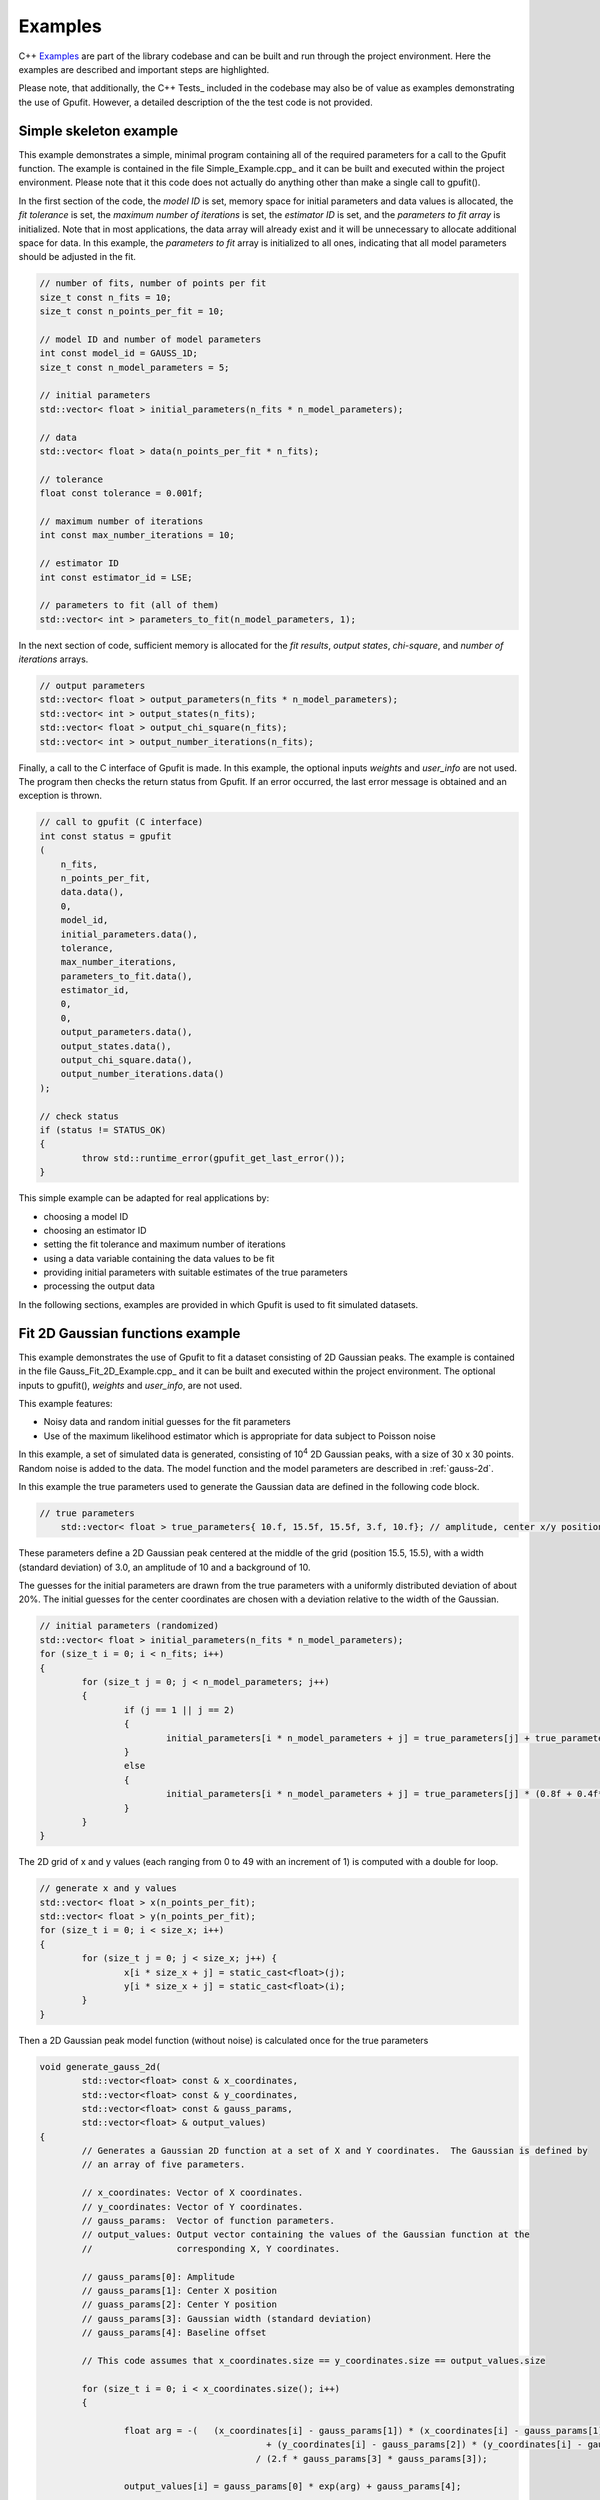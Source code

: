 ========
Examples
========

C++ Examples_ are part of the library codebase and can be built and run through the project environment. Here the examples are
described and important steps are highlighted.

Please note, that additionally, the C++ Tests_ included in the codebase may also be of value as examples demonstrating the 
use of Gpufit. However, a detailed description of the the test code is not provided.

.. _c-example-simple:

Simple skeleton example
-----------------------

This example demonstrates a simple, minimal program containing all of the required parameters for a call to the Gpufit function.  The example is contained
in the file Simple_Example.cpp_ and it can be built and executed within the project environment. Please note that it this code does not actually do anything other than 
make a single call to gpufit().

In the first section of the code, the *model ID* is set, memory space for initial parameters and data values is allocated, the *fit tolerance* is set, the *maximum number of iterations* is set, 
the *estimator ID* is set, and the *parameters to fit array* is initialized.  Note that in most applications, the data array will already exist and it will be unnecessary to allocate additional
space for data.  In this example, the *parameters to fit* array is initialized to all ones, indicating that all model parameters should be adjusted in the fit.

.. code-block:: cpp

	// number of fits, number of points per fit
	size_t const n_fits = 10;
	size_t const n_points_per_fit = 10;

	// model ID and number of model parameters
	int const model_id = GAUSS_1D;
	size_t const n_model_parameters = 5;

	// initial parameters
	std::vector< float > initial_parameters(n_fits * n_model_parameters);

	// data
	std::vector< float > data(n_points_per_fit * n_fits);

	// tolerance
	float const tolerance = 0.001f;

	// maximum number of iterations
	int const max_number_iterations = 10;

	// estimator ID
	int const estimator_id = LSE;

	// parameters to fit (all of them)
	std::vector< int > parameters_to_fit(n_model_parameters, 1);

	
In the next section of code, sufficient memory is allocated for the *fit results*, *output states*, *chi-square*, and *number of iterations* arrays. 

.. code-block:: cpp

	// output parameters
	std::vector< float > output_parameters(n_fits * n_model_parameters);
	std::vector< int > output_states(n_fits);
	std::vector< float > output_chi_square(n_fits);
	std::vector< int > output_number_iterations(n_fits);

Finally, a call to the C interface of Gpufit is made.  In this example, the optional inputs *weights* and *user_info* are not used.  The program 
then checks the return status from Gpufit.  If an error occurred, the last error message is obtained and an exception is thrown.

.. code-block:: cpp

	// call to gpufit (C interface)
	int const status = gpufit
        (
            n_fits,
            n_points_per_fit,
            data.data(),
            0,
            model_id,
            initial_parameters.data(),
            tolerance,
            max_number_iterations,
            parameters_to_fit.data(),
            estimator_id,
            0,
            0,
            output_parameters.data(),
            output_states.data(),
            output_chi_square.data(),
            output_number_iterations.data()
        );

	// check status
	if (status != STATUS_OK)
	{
		throw std::runtime_error(gpufit_get_last_error());
	}

This simple example can be adapted for real applications by:

- choosing a model ID
- choosing an estimator ID
- setting the fit tolerance and maximum number of iterations
- using a data variable containing the data values to be fit
- providing initial parameters with suitable estimates of the true parameters
- processing the output data

In the following sections, examples are provided in which Gpufit is used to fit simulated datasets.

.. _c-example-2d-gaussian:

Fit 2D Gaussian functions example
---------------------------------

This example demonstrates the use of Gpufit to fit a dataset consisting of 2D Gaussian peaks.  The example is contained
in the file Gauss_Fit_2D_Example.cpp_ and it can be built and executed within the project environment.  The optional
inputs to gpufit(), *weights* and *user_info*, are not used.

This example features:

- Noisy data and random initial guesses for the fit parameters
- Use of the maximum likelihood estimator which is appropriate for data subject to Poisson noise

In this example, a set of simulated data is generated, consisting of 10\ :sup:`4` 2D Gaussian peaks, with a size of 30 x 30 points.  
Random noise is added to the data.  The model function and the model parameters are described in :ref:`gauss-2d`.

In this example the true parameters used to generate the Gaussian data are defined in the following code block.

.. code-block:: cpp

    // true parameters
	std::vector< float > true_parameters{ 10.f, 15.5f, 15.5f, 3.f, 10.f}; // amplitude, center x/y positions, width, offset

These parameters define a 2D Gaussian peak centered at the middle of the grid (position 15.5, 15.5), with a width (standard deviation) of 3.0, an amplitude of 10
and a background of 10.

The guesses for the initial parameters are drawn from the true parameters with a uniformly distributed deviation
of about 20%. The initial guesses for the center coordinates are chosen with a deviation relative to the width of the Gaussian.

.. code-block:: cpp

	// initial parameters (randomized)
	std::vector< float > initial_parameters(n_fits * n_model_parameters);
	for (size_t i = 0; i < n_fits; i++)
	{
		for (size_t j = 0; j < n_model_parameters; j++)
		{
			if (j == 1 || j == 2)
			{
				initial_parameters[i * n_model_parameters + j] = true_parameters[j] + true_parameters[3] * (-0.2f + 0.4f * uniform_dist(rng));
			}
			else
			{
				initial_parameters[i * n_model_parameters + j] = true_parameters[j] * (0.8f + 0.4f*uniform_dist(rng));
			}
		}
	}

The 2D grid of x and y values (each ranging from 0 to 49 with an increment of 1) is computed with a double for loop.

.. code-block:: cpp

	// generate x and y values
	std::vector< float > x(n_points_per_fit);
	std::vector< float > y(n_points_per_fit);
	for (size_t i = 0; i < size_x; i++)
	{
		for (size_t j = 0; j < size_x; j++) {
			x[i * size_x + j] = static_cast<float>(j);
			y[i * size_x + j] = static_cast<float>(i);
		}
	}

Then a 2D Gaussian peak model function (without noise) is calculated once for the true parameters

.. code-block:: cpp

	void generate_gauss_2d(
		std::vector<float> const & x_coordinates,
		std::vector<float> const & y_coordinates,
		std::vector<float> const & gauss_params, 
		std::vector<float> & output_values)
	{
		// Generates a Gaussian 2D function at a set of X and Y coordinates.  The Gaussian is defined by
		// an array of five parameters.
		
		// x_coordinates: Vector of X coordinates.
		// y_coordinates: Vector of Y coordinates.
		// gauss_params:  Vector of function parameters.
		// output_values: Output vector containing the values of the Gaussian function at the
		//                corresponding X, Y coordinates.
		
		// gauss_params[0]: Amplitude
		// gauss_params[1]: Center X position
		// guass_params[2]: Center Y position
		// gauss_params[3]: Gaussian width (standard deviation)
		// gauss_params[4]: Baseline offset
		
		// This code assumes that x_coordinates.size == y_coordinates.size == output_values.size
		
		for (size_t i = 0; i < x_coordinates.size(); i++)
		{
			
			float arg = -(   (x_coordinates[i] - gauss_params[1]) * (x_coordinates[i] - gauss_params[1]) 
						   + (y_coordinates[i] - gauss_params[2]) * (y_coordinates[i] - gauss_params[2])   ) 
						 / (2.f * gauss_params[3] * gauss_params[3]);
						 
			output_values[i] = gauss_params[0] * exp(arg) + gauss_params[4];
			
		}
	}

Stored in variable temp, it is then used in every fit to generate Poisson distributed random numbers.

.. code-block:: cpp

	// generate data with noise
	std::vector< float > temp(n_points_per_fit);
	// compute the model function
	generate_gauss_2d(x, y, temp, true_parameters.begin());

	std::vector< float > data(n_fits * n_points_per_fit);
	for (size_t i = 0; i < n_fits; i++)
	{
		// generate Poisson random numbers
		for (size_t j = 0; j < n_points_per_fit; j++)
		{
			std::poisson_distribution< int > poisson_dist(temp[j]);
			data[i * n_points_per_fit + j] = static_cast<float>(poisson_dist(rng));
		}
	}

Thus, in this example the difference between data for each fit only in the random noise. This, and the
randomized initial guesses for each fit, result in each fit returning slightly different best-fit parameters.

We set the model and estimator IDs for the fit accordingly.

.. code-block:: cpp

	// estimator ID
	int const estimator_id = MLE;

	// model ID
	int const model_id = GAUSS_2D;

And call the gpufit :ref:`c-interface`. Parameters weights, user_info and user_info_size are set to 0, indicating that they
won't be used during the fits.

.. code-block:: cpp

	// call to gpufit (C interface)
	int const status = gpufit
        (
            n_fits,
            n_points_per_fit,
            data.data(),
            0,
            model_id,
            initial_parameters.data(),
            tolerance,
            max_number_iterations,
            parameters_to_fit.data(),
            estimator_id,
            0,
            0,
            output_parameters.data(),
            output_states.data(),
            output_chi_square.data(),
            output_number_iterations.data()
        );

	// check status
	if (status != STATUS_OK)
	{
		throw std::runtime_error(gpufit_get_last_error());
	}

After the fits have been executed and the return value is checked to ensure that no error occurred, some statistics
about the fits are displayed.

Output statistics
+++++++++++++++++

A histogram of all possible fit states (see :ref:`api-output-parameters`) is obtained by iterating over the state of each fit.

.. code-block:: cpp

	// get fit states
	std::vector< int > output_states_histogram(5, 0);
	for (std::vector< int >::iterator it = output_states.begin(); it != output_states.end(); ++it)
	{
		output_states_histogram[*it]++;
	}

In the computation of the mean and standard deviation only converged fits are taken into account. Here is an example of computing
the means of the output parameters iterating over all fits and all parameters.

.. code-block:: cpp

	// compute mean of fitted parameters for converged fits
	std::vector< float > output_parameters_mean(n_model_parameters, 0);
	for (size_t i = 0; i != n_fits; i++)
	{
		if (output_states[i] == STATE_CONVERGED)
		{
			for (size_t j = 0; j < n_model_parameters; j++)
			{
				output_parameters_mean[j] += output_parameters[i * n_model_parameters + j];
			}
		}
	}
	// normalize
	for (size_t j = 0; j < n_model_parameters; j++)
	{
		output_parameters_mean[j] /= output_states_histogram[0];
	}

.. _linear-regression-example:
	
Linear Regression Example
-------------------------

This example features:

- Noisy data and random initial guesses for the parameters
- Unequal spaced x position values given as custom user_info

It is contained in Linear_Regression_Example.cpp_ and can be built and executed within the project environment.

In this example, a straight line is fitted to 10\ :sup:`4` noisy data sets. Each data set includes 20 data points.
Locations of data points are scaled non-linear (exponentially). The user information given implicates the x positions of the data
sets. The fits are unweighted and the model function and the model parameters are described in :ref:`linear-1d`.

The custom x positions of the linear model are stored in the user_info.

.. code-block:: cpp

	// custom x positions for the data points of every fit, stored in user_info
	std::vector< float > user_info(n_points_per_fit);
	for (size_t i = 0; i < n_points_per_fit; i++)
	{
		user_info[i] = static_cast<float>(pow(2, i));
	}

	// size of user_info in bytes
	size_t const user_info_size = n_points_per_fit * sizeof(float);

Because only n_points_per_fit values are specified, this means that the same custom x position values are used for every fit.

The initial parameters for every fit are set to random values uniformly distributed around the true parameter value.

.. code-block:: cpp

	// true parameters
	std::vector< float > true_parameters { 5, 2 }; // offset, slope

	// initial parameters (randomized)
	std::vector< float > initial_parameters(n_fits * n_model_parameters);
	for (size_t i = 0; i != n_fits; i++)
	{
		// random offset
		initial_parameters[i * n_model_parameters + 0] = true_parameters[0] * (0.8f + 0.4f * uniform_dist(rng));
		// random slope
		initial_parameters[i * n_model_parameters + 1] = true_parameters[0] * (0.8f + 0.4f * uniform_dist(rng));
	}

The data is generated as the value of a linear function and some additive normally distributed noise term.

.. code-block:: cpp

	// generate data
	std::vector< float > data(n_points_per_fit * n_fits);
	for (size_t i = 0; i != data.size(); i++)
	{
		size_t j = i / n_points_per_fit; // the fit
		size_t k = i % n_points_per_fit; // the position within a fit

		float x = user_info[k];
		float y = true_parameters[0] + x * true_parameters[1];
		data[i] = y + normal_dist(rng);
	}

We set the model and estimator IDs for the fit accordingly.

.. code-block:: cpp

	// estimator ID
	int const estimator_id = LSE;

	// model ID
	int const model_id = LINEAR_1D;

And call the gpufit :ref:`c-interface`. Parameter weights is set to 0, indicating that they won't be used during the fits.

.. code-block:: cpp

	// call to gpufit (C interface)
	int const status = gpufit
        (
            n_fits,
            n_points_per_fit,
            data.data(),
            0,
            model_id,
            initial_parameters.data(),
            tolerance,
            max_number_iterations,
            parameters_to_fit.data(),
            estimator_id,
            user_info_size,
            reinterpret_cast< char * >( user_info.data() ),
            output_parameters.data(),
            output_states.data(),
            output_chi_square.data(),
            output_number_iterations.data()
        );

After the fits have been executed and the return value is checked to ensure that no error occurred, some statistics
about the fits are displayed (see `Output statistics`_).
